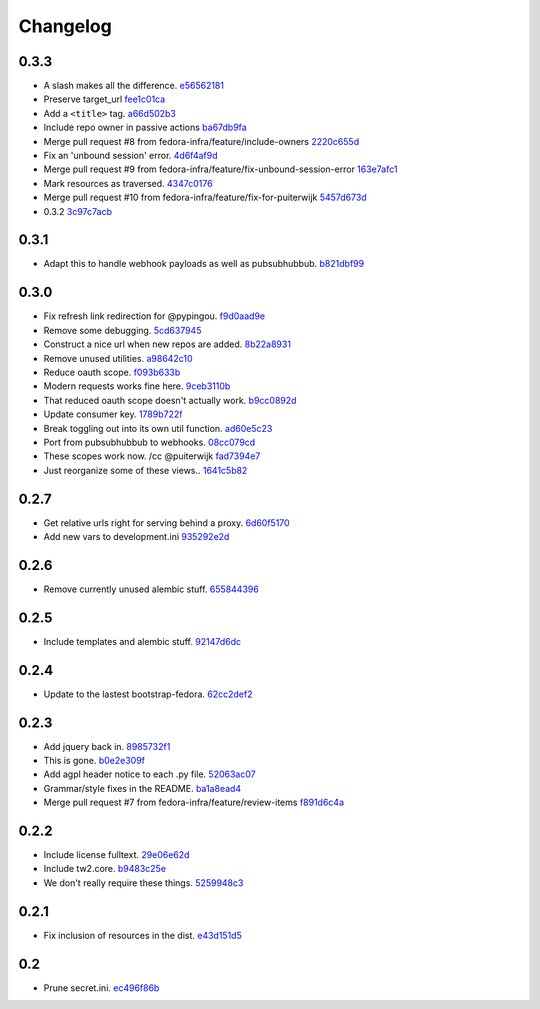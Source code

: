Changelog
=========

0.3.3
-----

- A slash makes all the difference. `e56562181 <https://github.com/fedora-infra/github2fedmsg/commit/e56562181f7c68419782d5a880ee8cd6b0469bb3>`_
- Preserve target_url `fee1c01ca <https://github.com/fedora-infra/github2fedmsg/commit/fee1c01ca50bd046a838b19c545f17359d29b253>`_
- Add a ``<title>`` tag. `a66d502b3 <https://github.com/fedora-infra/github2fedmsg/commit/a66d502b32acaa2c12b63de885d98cf220f0392e>`_
- Include repo owner in passive actions `ba67db9fa <https://github.com/fedora-infra/github2fedmsg/commit/ba67db9faefec61f449192c786f3670875e733ac>`_
- Merge pull request #8 from fedora-infra/feature/include-owners `2220c655d <https://github.com/fedora-infra/github2fedmsg/commit/2220c655d145b870b0b16f16f641a60aeb2174b4>`_
- Fix an 'unbound session' error. `4d6f4af9d <https://github.com/fedora-infra/github2fedmsg/commit/4d6f4af9df0b17cf7c8840884091dd0169aac49a>`_
- Merge pull request #9 from fedora-infra/feature/fix-unbound-session-error `163e7afc1 <https://github.com/fedora-infra/github2fedmsg/commit/163e7afc19dd8a3d49d32503d3b85f910547e5e2>`_
- Mark resources as traversed. `4347c0176 <https://github.com/fedora-infra/github2fedmsg/commit/4347c01761b256728ea88503fdf1dcec01d6f6c7>`_
- Merge pull request #10 from fedora-infra/feature/fix-for-puiterwijk `5457d673d <https://github.com/fedora-infra/github2fedmsg/commit/5457d673d58294a8e2479567d1458aa7435d4ca2>`_
- 0.3.2 `3c97c7acb <https://github.com/fedora-infra/github2fedmsg/commit/3c97c7acb1e0d16c08aa9857722f20f8853bb0ea>`_

0.3.1
-----

- Adapt this to handle webhook payloads as well as pubsubhubbub. `b821dbf99 <https://github.com/fedora-infra/github2fedmsg/commit/b821dbf99bda1e1ed3897db00336274c36f05c93>`_

0.3.0
-----

- Fix refresh link redirection for @pypingou. `f9d0aad9e <https://github.com/fedora-infra/github2fedmsg/commit/f9d0aad9e976618e7dff452d415a9af1d1aa3f6c>`_
- Remove some debugging. `5cd637945 <https://github.com/fedora-infra/github2fedmsg/commit/5cd637945c63e093428b974ef6ce06ec8004fbfa>`_
- Construct a nice url when new repos are added. `8b22a8931 <https://github.com/fedora-infra/github2fedmsg/commit/8b22a89318f368aebb17c002bead96056b83c6e0>`_
- Remove unused utilities. `a98642c10 <https://github.com/fedora-infra/github2fedmsg/commit/a98642c10564af330922a4a1cf1ae555d07f7c9e>`_
- Reduce oauth scope. `f093b633b <https://github.com/fedora-infra/github2fedmsg/commit/f093b633b7384719e2bbbc4ae37bae651da5838c>`_
- Modern requests works fine here. `9ceb3110b <https://github.com/fedora-infra/github2fedmsg/commit/9ceb3110b893f2e57d01a593883bf019d1754718>`_
- That reduced oauth scope doesn't actually work. `b9cc0892d <https://github.com/fedora-infra/github2fedmsg/commit/b9cc0892d0b6c2a161ca518f2846858613c44b78>`_
- Update consumer key. `1789b722f <https://github.com/fedora-infra/github2fedmsg/commit/1789b722f11a7416bc06ee88d4fa6f1dd160d268>`_
- Break toggling out into its own util function. `ad60e5c23 <https://github.com/fedora-infra/github2fedmsg/commit/ad60e5c231c74ee8aff6f70328952823948f0510>`_
- Port from pubsubhubbub to webhooks. `08cc079cd <https://github.com/fedora-infra/github2fedmsg/commit/08cc079cda5551136c245ac17459930220063b9d>`_
- These scopes work now.  /cc @puiterwijk `fad7394e7 <https://github.com/fedora-infra/github2fedmsg/commit/fad7394e70583497cb3ca02676fb60ea7dc79429>`_
- Just reorganize some of these views.. `1641c5b82 <https://github.com/fedora-infra/github2fedmsg/commit/1641c5b827af6022286afc309370a565cb51b988>`_

0.2.7
-----

- Get relative urls right for serving behind a proxy. `6d60f5170 <https://github.com/fedora-infra/github2fedmsg/commit/6d60f5170c2e2a6d3d852412a2e1743fa1405b8c>`_
- Add new vars to development.ini `935292e2d <https://github.com/fedora-infra/github2fedmsg/commit/935292e2d3a3113d8646afa15c4bef2dcb369f5a>`_

0.2.6
-----

- Remove currently unused alembic stuff. `655844396 <https://github.com/fedora-infra/github2fedmsg/commit/6558443960bf4a2e8f656d0821729d5712a7d1e6>`_

0.2.5
-----

- Include templates and alembic stuff. `92147d6dc <https://github.com/fedora-infra/github2fedmsg/commit/92147d6dc4f057ceedc7e021f0b265d091ae3939>`_

0.2.4
-----

- Update to the lastest bootstrap-fedora. `62cc2def2 <https://github.com/fedora-infra/github2fedmsg/commit/62cc2def29e92abebd37b7bfaf3dc09691e24057>`_

0.2.3
-----

- Add jquery back in. `8985732f1 <https://github.com/fedora-infra/github2fedmsg/commit/8985732f1e22a565dfd3ce9964896e9e4f86657e>`_
- This is gone. `b0e2e309f <https://github.com/fedora-infra/github2fedmsg/commit/b0e2e309f7eb9d00250e9cb164c3a4a3da141877>`_
- Add agpl header notice to each .py file. `52063ac07 <https://github.com/fedora-infra/github2fedmsg/commit/52063ac07ad83a1ddceeb1c12a9ec93ebc6c65f1>`_
- Grammar/style fixes in the README. `ba1a8ead4 <https://github.com/fedora-infra/github2fedmsg/commit/ba1a8ead4736a2e9607a886a0a973721b1017387>`_
- Merge pull request #7 from fedora-infra/feature/review-items `f891d6c4a <https://github.com/fedora-infra/github2fedmsg/commit/f891d6c4a851c2ea381307b1811a3d2d7e21362e>`_

0.2.2
-----

- Include license fulltext. `29e06e62d <https://github.com/fedora-infra/github2fedmsg/commit/29e06e62de6d92ff8e6eb5eafccf5548113282da>`_
- Include tw2.core. `b9483c25e <https://github.com/fedora-infra/github2fedmsg/commit/b9483c25e845cd0656a59cfa8409f6f5fb360304>`_
- We don't really require these things. `5259948c3 <https://github.com/fedora-infra/github2fedmsg/commit/5259948c36b1ca43008734c1f486f55c3d42af05>`_

0.2.1
-----

- Fix inclusion of resources in the dist. `e43d151d5 <https://github.com/fedora-infra/github2fedmsg/commit/e43d151d51620240e1f16befaa999314f31e1da3>`_

0.2
---

- Prune secret.ini. `ec496f86b <https://github.com/fedora-infra/github2fedmsg/commit/ec496f86b6415c6cb988b7c62baa3868efd8908a>`_
